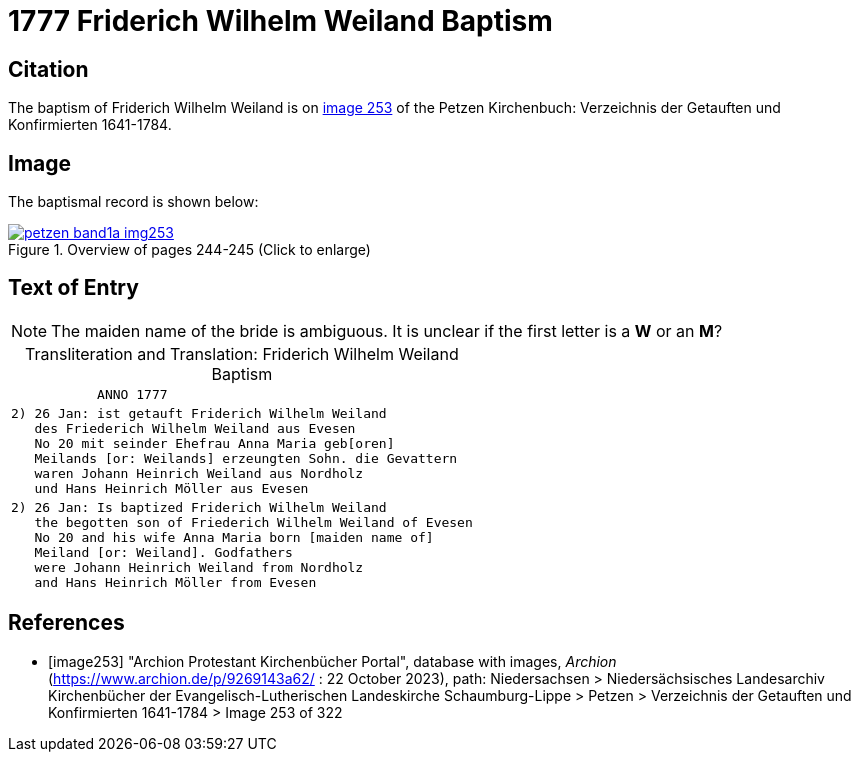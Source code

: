 = 1777 Friderich Wilhelm Weiland Baptism
:page-role: doc-width

== Citation

The baptism of Friderich Wilhelm Weiland is on <<image253, image 253>> of the Petzen Kirchenbuch: Verzeichnis der Getauften und Konfirmierten 1641-1784.

== Image

The baptismal record is shown below:

image::petzen-band1a-img253.jpg[title="Overview of pages 244-245 (Click to enlarge)",link=self]

== Text of Entry

NOTE: The maiden name of the bride is ambiguous. It is unclear if the first letter
is a **W** or an **M**?

[caption="Transliteration and Translation: "]
.Friderich Wilhelm Weiland Baptism
[%autowidth,frame="none",options="noheader"]
|===
l|           ANNO 1777

l|2) 26 Jan: ist getauft Friderich Wilhelm Weiland
   des Friederich Wilhelm Weiland aus Evesen
   No 20 mit seinder Ehefrau Anna Maria geb[oren]
   Meilands [or: Weilands] erzeungten Sohn. die Gevattern
   waren Johann Heinrich Weiland aus Nordholz
   und Hans Heinrich Möller aus Evesen

l|2) 26 Jan: Is baptized Friderich Wilhelm Weiland 
   the begotten son of Friederich Wilhelm Weiland of Evesen
   No 20 and his wife Anna Maria born [maiden name of]
   Meiland [or: Weiland]. Godfathers
   were Johann Heinrich Weiland from Nordholz
   and Hans Heinrich Möller from Evesen
|===


[bibliography]
== References

* [[[image253]]] "Archion Protestant Kirchenbücher Portal", database with images, _Archion_ (https://www.archion.de/p/9269143a62/ : 22 October 2023), path: Niedersachsen > Niedersächsisches Landesarchiv  Kirchenbücher der Evangelisch-Lutherischen Landeskirche Schaumburg-Lippe > Petzen > Verzeichnis der Getauften und Konfirmierten 1641-1784 > Image 253 of 322
